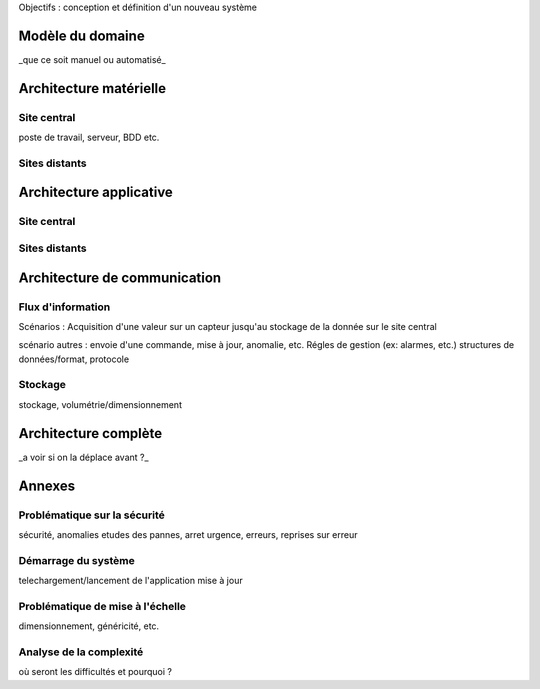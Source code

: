 



Objectifs : conception et définition d'un  nouveau système


Modèle du domaine
=================

_que ce soit manuel ou automatisé_

Architecture matérielle
=======================

Site central
------------

poste de travail, serveur, BDD etc.

Sites distants
--------------


Architecture applicative
========================

Site central
------------

Sites distants
--------------

Architecture de communication
=============================

Flux d'information
------------------

Scénarios :
Acquisition d'une valeur sur un capteur jusqu'au stockage de la donnée sur le site central



scénario autres : envoie d'une commande, mise à jour, anomalie, etc.
Régles de gestion (ex: alarmes, etc.)
structures de données/format, protocole

Stockage
--------
stockage, volumétrie/dimensionnement


Architecture complète 
=====================

_a voir si on la déplace avant ?_

Annexes 
=======

Problématique sur la sécurité
------------------------------

sécurité, anomalies
etudes des pannes, arret urgence, erreurs, reprises sur erreur

Démarrage du système
---------------------

telechargement/lancement de l'application
mise à jour

Problématique de mise à l'échelle
----------------------------------

dimensionnement, généricité, etc.

Analyse de la complexité
-------------------------

où seront les difficultés et pourquoi ?




